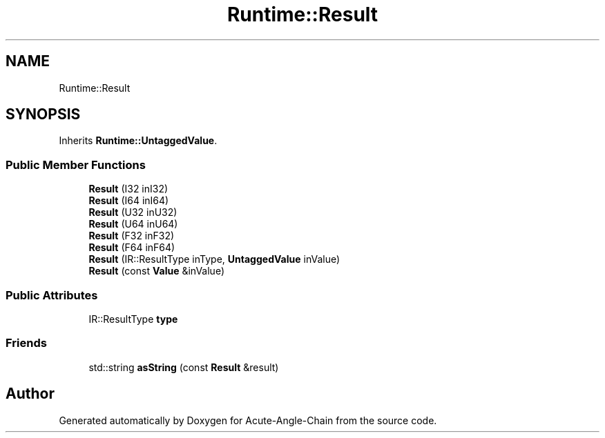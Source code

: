 .TH "Runtime::Result" 3 "Sun Jun 3 2018" "Acute-Angle-Chain" \" -*- nroff -*-
.ad l
.nh
.SH NAME
Runtime::Result
.SH SYNOPSIS
.br
.PP
.PP
Inherits \fBRuntime::UntaggedValue\fP\&.
.SS "Public Member Functions"

.in +1c
.ti -1c
.RI "\fBResult\fP (I32 inI32)"
.br
.ti -1c
.RI "\fBResult\fP (I64 inI64)"
.br
.ti -1c
.RI "\fBResult\fP (U32 inU32)"
.br
.ti -1c
.RI "\fBResult\fP (U64 inU64)"
.br
.ti -1c
.RI "\fBResult\fP (F32 inF32)"
.br
.ti -1c
.RI "\fBResult\fP (F64 inF64)"
.br
.ti -1c
.RI "\fBResult\fP (IR::ResultType inType, \fBUntaggedValue\fP inValue)"
.br
.ti -1c
.RI "\fBResult\fP (const \fBValue\fP &inValue)"
.br
.in -1c
.SS "Public Attributes"

.in +1c
.ti -1c
.RI "IR::ResultType \fBtype\fP"
.br
.in -1c
.SS "Friends"

.in +1c
.ti -1c
.RI "std::string \fBasString\fP (const \fBResult\fP &result)"
.br
.in -1c

.SH "Author"
.PP 
Generated automatically by Doxygen for Acute-Angle-Chain from the source code\&.

